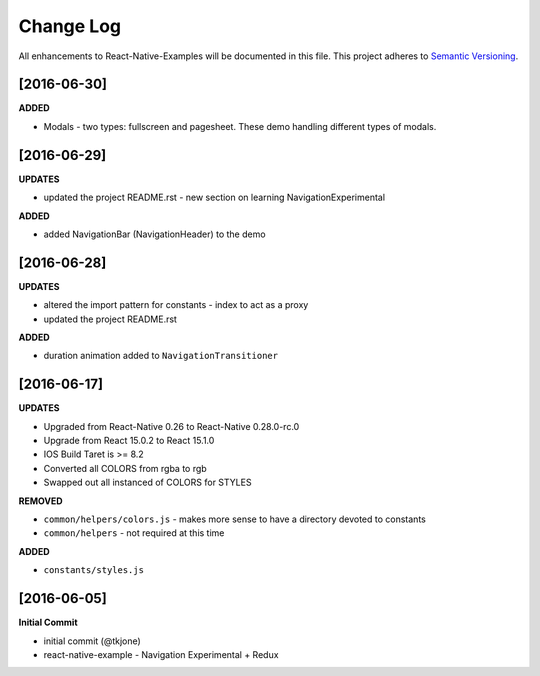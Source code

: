 **********
Change Log
**********

All enhancements to React-Native-Examples will be documented in this file. This project adheres to `Semantic Versioning`_.

[2016-06-30]
============

**ADDED**

* Modals - two types: fullscreen and pagesheet.  These demo handling different types of modals.


[2016-06-29]
============

**UPDATES**

* updated the project README.rst - new section on learning NavigationExperimental

**ADDED**

* added NavigationBar (NavigationHeader) to the demo

[2016-06-28]
============

**UPDATES**

* altered the import pattern for constants - index to act as a proxy
* updated the project README.rst

**ADDED**

* duration animation added to ``NavigationTransitioner``

[2016-06-17]
============

**UPDATES**

* Upgraded from React-Native 0.26 to React-Native 0.28.0-rc.0
* Upgrade from React 15.0.2 to React 15.1.0
* IOS Build Taret is >= 8.2
* Converted all COLORS from rgba to rgb
* Swapped out all instanced of COLORS for STYLES

**REMOVED**

* ``common/helpers/colors.js`` - makes more sense to have a directory devoted to constants
* ``common/helpers`` - not required at this time

**ADDED**

* ``constants/styles.js``

[2016-06-05]
============

**Initial Commit**

* initial commit (@tkjone)
* react-native-example - Navigation Experimental + Redux

.. _Semantic Versioning: http://semver.org/
.. _Wagtail 1.4 release notes: http://docs.wagtail.io/en/v1.4.1/releases/1.4.html
